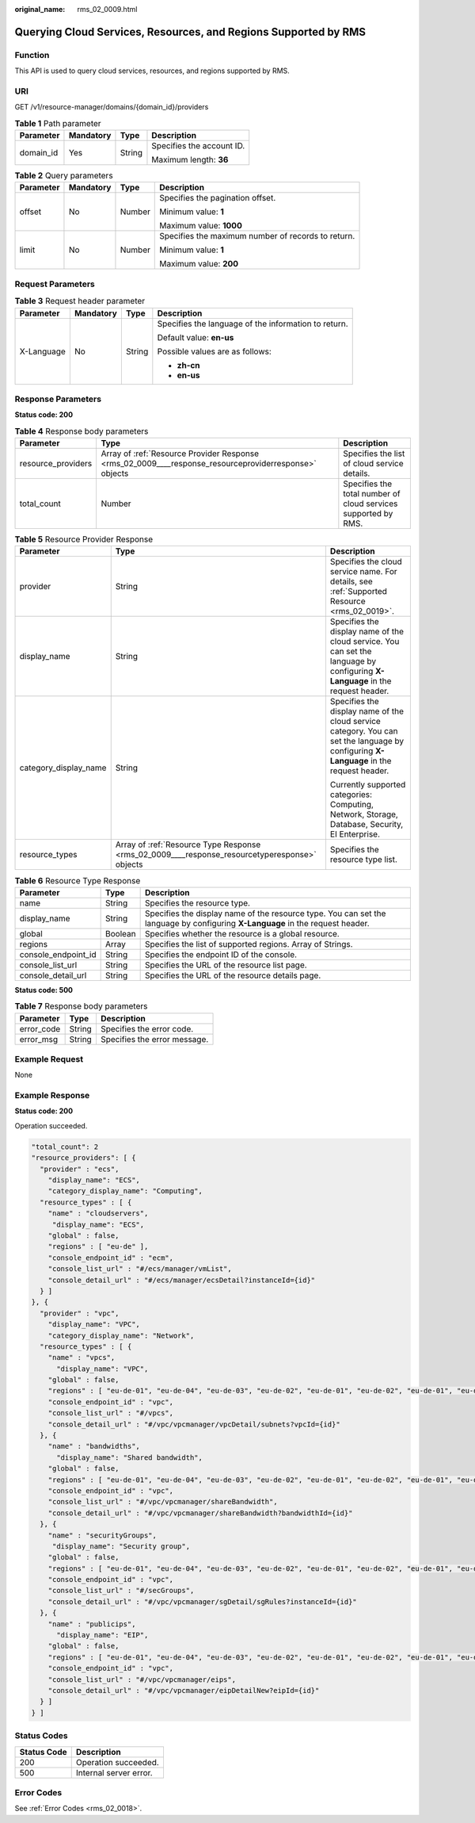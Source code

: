 :original_name: rms_02_0009.html

.. _rms_02_0009:

Querying Cloud Services, Resources, and Regions Supported by RMS
================================================================

Function
--------

This API is used to query cloud services, resources, and regions supported by RMS.

URI
---

GET /v1/resource-manager/domains/{domain_id}/providers

.. table:: **Table 1** Path parameter

   +-----------------+-----------------+-----------------+---------------------------+
   | Parameter       | Mandatory       | Type            | Description               |
   +=================+=================+=================+===========================+
   | domain_id       | Yes             | String          | Specifies the account ID. |
   |                 |                 |                 |                           |
   |                 |                 |                 | Maximum length: **36**    |
   +-----------------+-----------------+-----------------+---------------------------+

.. table:: **Table 2** Query parameters

   +-----------------+-----------------+-----------------+----------------------------------------------------+
   | Parameter       | Mandatory       | Type            | Description                                        |
   +=================+=================+=================+====================================================+
   | offset          | No              | Number          | Specifies the pagination offset.                   |
   |                 |                 |                 |                                                    |
   |                 |                 |                 | Minimum value: **1**                               |
   |                 |                 |                 |                                                    |
   |                 |                 |                 | Maximum value: **1000**                            |
   +-----------------+-----------------+-----------------+----------------------------------------------------+
   | limit           | No              | Number          | Specifies the maximum number of records to return. |
   |                 |                 |                 |                                                    |
   |                 |                 |                 | Minimum value: **1**                               |
   |                 |                 |                 |                                                    |
   |                 |                 |                 | Maximum value: **200**                             |
   +-----------------+-----------------+-----------------+----------------------------------------------------+

Request Parameters
------------------

.. table:: **Table 3** Request header parameter

   +-----------------+-----------------+-----------------+------------------------------------------------------+
   | Parameter       | Mandatory       | Type            | Description                                          |
   +=================+=================+=================+======================================================+
   | X-Language      | No              | String          | Specifies the language of the information to return. |
   |                 |                 |                 |                                                      |
   |                 |                 |                 | Default value: **en-us**                             |
   |                 |                 |                 |                                                      |
   |                 |                 |                 | Possible values are as follows:                      |
   |                 |                 |                 |                                                      |
   |                 |                 |                 | -  **zh-cn**                                         |
   |                 |                 |                 | -  **en-us**                                         |
   +-----------------+-----------------+-----------------+------------------------------------------------------+

Response Parameters
-------------------

**Status code: 200**

.. table:: **Table 4** Response body parameters

   +--------------------+-------------------------------------------------------------------------------------------------------+----------------------------------------------------------------+
   | Parameter          | Type                                                                                                  | Description                                                    |
   +====================+=======================================================================================================+================================================================+
   | resource_providers | Array of :ref:`Resource Provider Response <rms_02_0009____response_resourceproviderresponse>` objects | Specifies the list of cloud service details.                   |
   +--------------------+-------------------------------------------------------------------------------------------------------+----------------------------------------------------------------+
   | total_count        | Number                                                                                                | Specifies the total number of cloud services supported by RMS. |
   +--------------------+-------------------------------------------------------------------------------------------------------+----------------------------------------------------------------+

.. _rms_02_0009____response_resourceproviderresponse:

.. table:: **Table 5** Resource Provider Response

   +-----------------------+-----------------------------------------------------------------------------------------------+-----------------------------------------------------------------------------------------------------------------------------------------+
   | Parameter             | Type                                                                                          | Description                                                                                                                             |
   +=======================+===============================================================================================+=========================================================================================================================================+
   | provider              | String                                                                                        | Specifies the cloud service name. For details, see :ref:`Supported Resource <rms_02_0019>`.                                             |
   +-----------------------+-----------------------------------------------------------------------------------------------+-----------------------------------------------------------------------------------------------------------------------------------------+
   | display_name          | String                                                                                        | Specifies the display name of the cloud service. You can set the language by configuring **X-Language** in the request header.          |
   +-----------------------+-----------------------------------------------------------------------------------------------+-----------------------------------------------------------------------------------------------------------------------------------------+
   | category_display_name | String                                                                                        | Specifies the display name of the cloud service category. You can set the language by configuring **X-Language** in the request header. |
   |                       |                                                                                               |                                                                                                                                         |
   |                       |                                                                                               | Currently supported categories: Computing, Network, Storage, Database, Security, EI Enterprise.                                         |
   +-----------------------+-----------------------------------------------------------------------------------------------+-----------------------------------------------------------------------------------------------------------------------------------------+
   | resource_types        | Array of :ref:`Resource Type Response <rms_02_0009____response_resourcetyperesponse>` objects | Specifies the resource type list.                                                                                                       |
   +-----------------------+-----------------------------------------------------------------------------------------------+-----------------------------------------------------------------------------------------------------------------------------------------+

.. _rms_02_0009____response_resourcetyperesponse:

.. table:: **Table 6** Resource Type Response

   +---------------------+---------+--------------------------------------------------------------------------------------------------------------------------------+
   | Parameter           | Type    | Description                                                                                                                    |
   +=====================+=========+================================================================================================================================+
   | name                | String  | Specifies the resource type.                                                                                                   |
   +---------------------+---------+--------------------------------------------------------------------------------------------------------------------------------+
   | display_name        | String  | Specifies the display name of the resource type. You can set the language by configuring **X-Language** in the request header. |
   +---------------------+---------+--------------------------------------------------------------------------------------------------------------------------------+
   | global              | Boolean | Specifies whether the resource is a global resource.                                                                           |
   +---------------------+---------+--------------------------------------------------------------------------------------------------------------------------------+
   | regions             | Array   | Specifies the list of supported regions. Array of Strings.                                                                     |
   +---------------------+---------+--------------------------------------------------------------------------------------------------------------------------------+
   | console_endpoint_id | String  | Specifies the endpoint ID of the console.                                                                                      |
   +---------------------+---------+--------------------------------------------------------------------------------------------------------------------------------+
   | console_list_url    | String  | Specifies the URL of the resource list page.                                                                                   |
   +---------------------+---------+--------------------------------------------------------------------------------------------------------------------------------+
   | console_detail_url  | String  | Specifies the URL of the resource details page.                                                                                |
   +---------------------+---------+--------------------------------------------------------------------------------------------------------------------------------+

**Status code: 500**

.. table:: **Table 7** Response body parameters

   ========== ====== ============================
   Parameter  Type   Description
   ========== ====== ============================
   error_code String Specifies the error code.
   error_msg  String Specifies the error message.
   ========== ====== ============================

Example Request
---------------

None

Example Response
----------------

**Status code: 200**

Operation succeeded.

.. code-block::

   "total_count": 2
   "resource_providers": [ {
     "provider" : "ecs",
       "display_name": "ECS",
       "category_display_name": "Computing",
     "resource_types" : [ {
       "name" : "cloudservers",
        "display_name": "ECS",
       "global" : false,
       "regions" : [ "eu-de" ],
       "console_endpoint_id" : "ecm",
       "console_list_url" : "#/ecs/manager/vmList",
       "console_detail_url" : "#/ecs/manager/ecsDetail?instanceId={id}"
     } ]
   }, {
     "provider" : "vpc",
       "display_name": "VPC",
       "category_display_name": "Network",
     "resource_types" : [ {
       "name" : "vpcs",
         "display_name": "VPC",
       "global" : false,
       "regions" : [ "eu-de-01", "eu-de-04", "eu-de-03", "eu-de-02", "eu-de-01", "eu-de-02", "eu-de-01", "eu-de-02", "eu-de-03", "eu-de-01", "eu-de-02" ],
       "console_endpoint_id" : "vpc",
       "console_list_url" : "#/vpcs",
       "console_detail_url" : "#/vpc/vpcmanager/vpcDetail/subnets?vpcId={id}"
     }, {
       "name" : "bandwidths",
         "display_name": "Shared bandwidth",
       "global" : false,
       "regions" : [ "eu-de-01", "eu-de-04", "eu-de-03", "eu-de-02", "eu-de-01", "eu-de-02", "eu-de-01", "eu-de-02", "eu-de-03", "eu-de-01", "eu-de-02" ],
       "console_endpoint_id" : "vpc",
       "console_list_url" : "#/vpc/vpcmanager/shareBandwidth",
       "console_detail_url" : "#/vpc/vpcmanager/shareBandwidth?bandwidthId={id}"
     }, {
       "name" : "securityGroups",
        "display_name": "Security group",
       "global" : false,
       "regions" : [ "eu-de-01", "eu-de-04", "eu-de-03", "eu-de-02", "eu-de-01", "eu-de-02", "eu-de-01", "eu-de-02", "eu-de-03", "eu-de-01", "eu-de-02" ],
       "console_endpoint_id" : "vpc",
       "console_list_url" : "#/secGroups",
       "console_detail_url" : "#/vpc/vpcmanager/sgDetail/sgRules?instanceId={id}"
     }, {
       "name" : "publicips",
         "display_name": "EIP",
       "global" : false,
       "regions" : [ "eu-de-01", "eu-de-04", "eu-de-03", "eu-de-02", "eu-de-01", "eu-de-02", "eu-de-01", "eu-de-02", "eu-de-03", "eu-de-01", "eu-de-02" ],
       "console_endpoint_id" : "vpc",
       "console_list_url" : "#/vpc/vpcmanager/eips",
       "console_detail_url" : "#/vpc/vpcmanager/eipDetailNew?eipId={id}"
     } ]
   } ]

Status Codes
------------

=========== ======================
Status Code Description
=========== ======================
200         Operation succeeded.
500         Internal server error.
=========== ======================

Error Codes
-----------

See :ref:`Error Codes <rms_02_0018>`.
